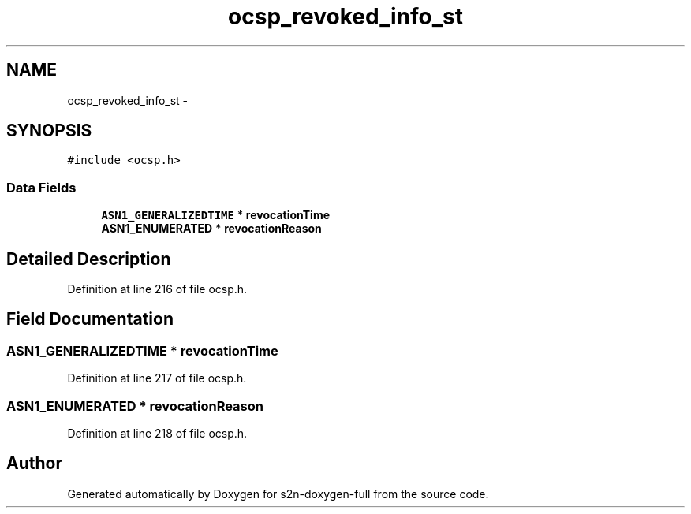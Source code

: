 .TH "ocsp_revoked_info_st" 3 "Fri Aug 19 2016" "s2n-doxygen-full" \" -*- nroff -*-
.ad l
.nh
.SH NAME
ocsp_revoked_info_st \- 
.SH SYNOPSIS
.br
.PP
.PP
\fC#include <ocsp\&.h>\fP
.SS "Data Fields"

.in +1c
.ti -1c
.RI "\fBASN1_GENERALIZEDTIME\fP * \fBrevocationTime\fP"
.br
.ti -1c
.RI "\fBASN1_ENUMERATED\fP * \fBrevocationReason\fP"
.br
.in -1c
.SH "Detailed Description"
.PP 
Definition at line 216 of file ocsp\&.h\&.
.SH "Field Documentation"
.PP 
.SS "\fBASN1_GENERALIZEDTIME\fP * revocationTime"

.PP
Definition at line 217 of file ocsp\&.h\&.
.SS "\fBASN1_ENUMERATED\fP * revocationReason"

.PP
Definition at line 218 of file ocsp\&.h\&.

.SH "Author"
.PP 
Generated automatically by Doxygen for s2n-doxygen-full from the source code\&.
